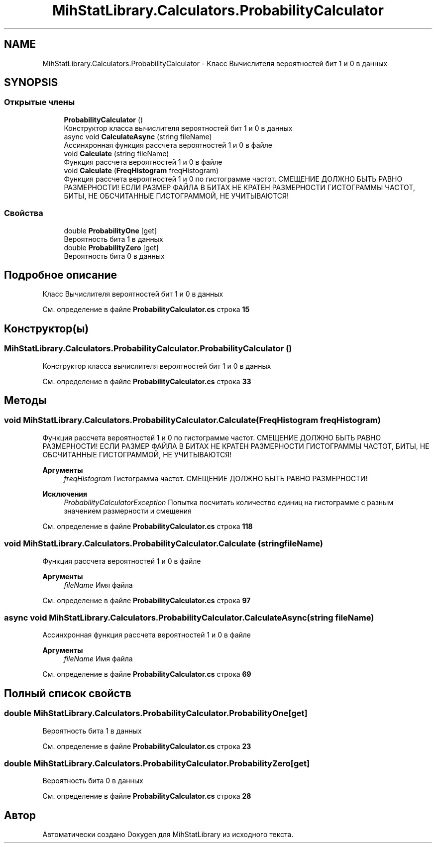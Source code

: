 .TH "MihStatLibrary.Calculators.ProbabilityCalculator" 3 "Version 1.0" "MihStatLibrary" \" -*- nroff -*-
.ad l
.nh
.SH NAME
MihStatLibrary.Calculators.ProbabilityCalculator \- Класс Вычислителя вероятностей бит 1 и 0 в данных  

.SH SYNOPSIS
.br
.PP
.SS "Открытые члены"

.in +1c
.ti -1c
.RI "\fBProbabilityCalculator\fP ()"
.br
.RI "Конструктор класса вычислителя вероятностей бит 1 и 0 в данных "
.ti -1c
.RI "async void \fBCalculateAsync\fP (string fileName)"
.br
.RI "Ассинхронная функция рассчета вероятностей 1 и 0 в файле "
.ti -1c
.RI "void \fBCalculate\fP (string fileName)"
.br
.RI "Функция рассчета вероятностей 1 и 0 в файле "
.ti -1c
.RI "void \fBCalculate\fP (\fBFreqHistogram\fP freqHistogram)"
.br
.RI "Функция рассчета вероятностей 1 и 0 по гистограмме частот\&. СМЕЩЕНИЕ ДОЛЖНО БЫТЬ РАВНО РАЗМЕРНОСТИ! ЕСЛИ РАЗМЕР ФАЙЛА В БИТАХ НЕ КРАТЕН РАЗМЕРНОСТИ ГИСТОГРАММЫ ЧАСТОТ, БИТЫ, НЕ ОБСЧИТАННЫЕ ГИСТОГРАММОЙ, НЕ УЧИТЫВАЮТСЯ! "
.in -1c
.SS "Свойства"

.in +1c
.ti -1c
.RI "double \fBProbabilityOne\fP\fR [get]\fP"
.br
.RI "Вероятность бита 1 в данных "
.ti -1c
.RI "double \fBProbabilityZero\fP\fR [get]\fP"
.br
.RI "Вероятность бита 0 в данных "
.in -1c
.SH "Подробное описание"
.PP 
Класс Вычислителя вероятностей бит 1 и 0 в данных 
.PP
См\&. определение в файле \fBProbabilityCalculator\&.cs\fP строка \fB15\fP
.SH "Конструктор(ы)"
.PP 
.SS "MihStatLibrary\&.Calculators\&.ProbabilityCalculator\&.ProbabilityCalculator ()"

.PP
Конструктор класса вычислителя вероятностей бит 1 и 0 в данных 
.PP
См\&. определение в файле \fBProbabilityCalculator\&.cs\fP строка \fB33\fP
.SH "Методы"
.PP 
.SS "void MihStatLibrary\&.Calculators\&.ProbabilityCalculator\&.Calculate (\fBFreqHistogram\fP freqHistogram)"

.PP
Функция рассчета вероятностей 1 и 0 по гистограмме частот\&. СМЕЩЕНИЕ ДОЛЖНО БЫТЬ РАВНО РАЗМЕРНОСТИ! ЕСЛИ РАЗМЕР ФАЙЛА В БИТАХ НЕ КРАТЕН РАЗМЕРНОСТИ ГИСТОГРАММЫ ЧАСТОТ, БИТЫ, НЕ ОБСЧИТАННЫЕ ГИСТОГРАММОЙ, НЕ УЧИТЫВАЮТСЯ! 
.PP
\fBАргументы\fP
.RS 4
\fIfreqHistogram\fP Гистограмма частот\&. СМЕЩЕНИЕ ДОЛЖНО БЫТЬ РАВНО РАЗМЕРНОСТИ!
.RE
.PP
\fBИсключения\fP
.RS 4
\fIProbabilityCalculatorException\fP Попытка посчитать количество единиц на гистограмме с разным значением размерности и смещения
.RE
.PP

.PP
См\&. определение в файле \fBProbabilityCalculator\&.cs\fP строка \fB118\fP
.SS "void MihStatLibrary\&.Calculators\&.ProbabilityCalculator\&.Calculate (string fileName)"

.PP
Функция рассчета вероятностей 1 и 0 в файле 
.PP
\fBАргументы\fP
.RS 4
\fIfileName\fP Имя файла
.RE
.PP

.PP
См\&. определение в файле \fBProbabilityCalculator\&.cs\fP строка \fB97\fP
.SS "async void MihStatLibrary\&.Calculators\&.ProbabilityCalculator\&.CalculateAsync (string fileName)"

.PP
Ассинхронная функция рассчета вероятностей 1 и 0 в файле 
.PP
\fBАргументы\fP
.RS 4
\fIfileName\fP Имя файла
.RE
.PP

.PP
См\&. определение в файле \fBProbabilityCalculator\&.cs\fP строка \fB69\fP
.SH "Полный список свойств"
.PP 
.SS "double MihStatLibrary\&.Calculators\&.ProbabilityCalculator\&.ProbabilityOne\fR [get]\fP"

.PP
Вероятность бита 1 в данных 
.PP
См\&. определение в файле \fBProbabilityCalculator\&.cs\fP строка \fB23\fP
.SS "double MihStatLibrary\&.Calculators\&.ProbabilityCalculator\&.ProbabilityZero\fR [get]\fP"

.PP
Вероятность бита 0 в данных 
.PP
См\&. определение в файле \fBProbabilityCalculator\&.cs\fP строка \fB28\fP

.SH "Автор"
.PP 
Автоматически создано Doxygen для MihStatLibrary из исходного текста\&.
